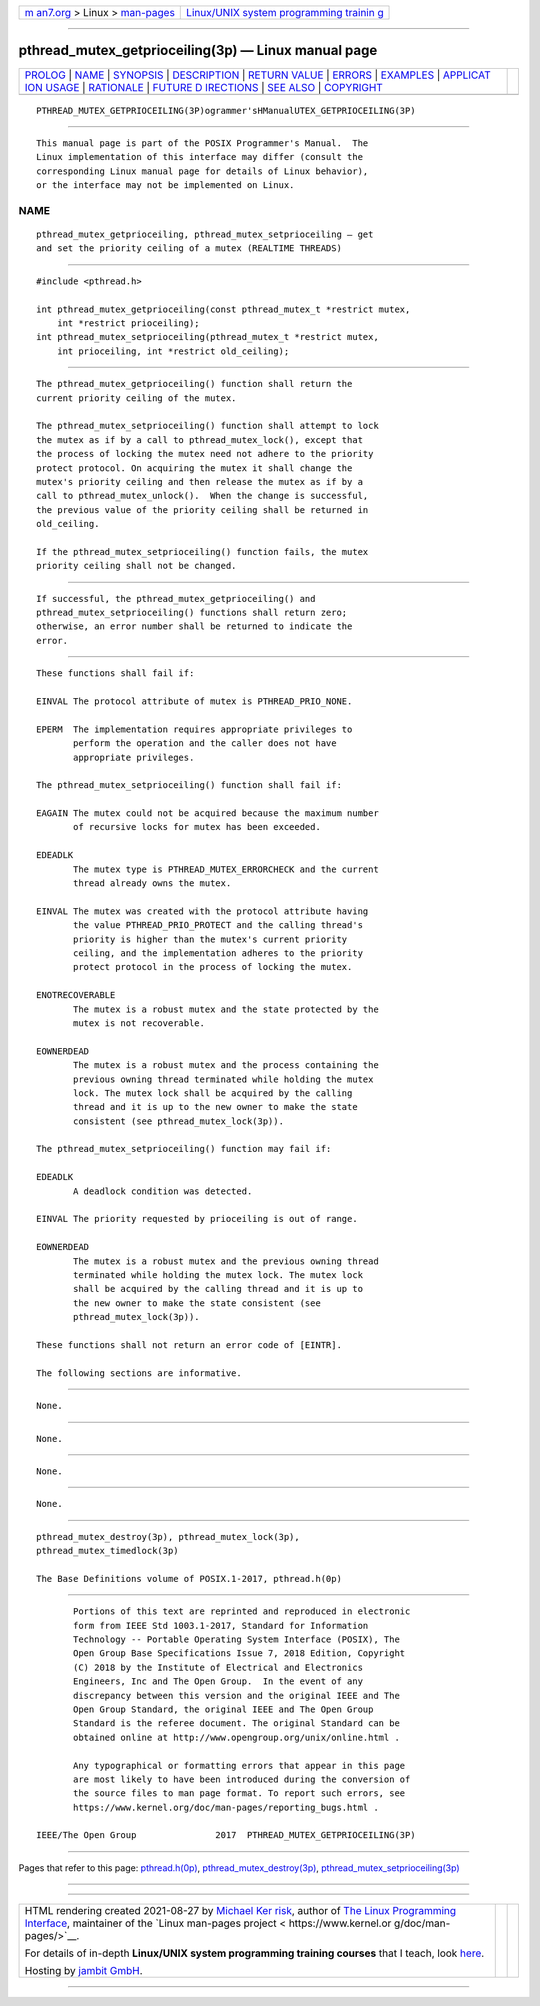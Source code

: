 .. container:: page-top

.. container:: nav-bar

   +----------------------------------+----------------------------------+
   | `m                               | `Linux/UNIX system programming   |
   | an7.org <../../../index.html>`__ | trainin                          |
   | > Linux >                        | g <http://man7.org/training/>`__ |
   | `man-pages <../index.html>`__    |                                  |
   +----------------------------------+----------------------------------+

--------------

pthread_mutex_getprioceiling(3p) — Linux manual page
====================================================

+-----------------------------------+-----------------------------------+
| `PROLOG <#PROLOG>`__ \|           |                                   |
| `NAME <#NAME>`__ \|               |                                   |
| `SYNOPSIS <#SYNOPSIS>`__ \|       |                                   |
| `DESCRIPTION <#DESCRIPTION>`__ \| |                                   |
| `RETURN VALUE <#RETURN_VALUE>`__  |                                   |
| \| `ERRORS <#ERRORS>`__ \|        |                                   |
| `EXAMPLES <#EXAMPLES>`__ \|       |                                   |
| `APPLICAT                         |                                   |
| ION USAGE <#APPLICATION_USAGE>`__ |                                   |
| \| `RATIONALE <#RATIONALE>`__ \|  |                                   |
| `FUTURE D                         |                                   |
| IRECTIONS <#FUTURE_DIRECTIONS>`__ |                                   |
| \| `SEE ALSO <#SEE_ALSO>`__ \|    |                                   |
| `COPYRIGHT <#COPYRIGHT>`__        |                                   |
+-----------------------------------+-----------------------------------+
| .. container:: man-search-box     |                                   |
+-----------------------------------+-----------------------------------+

::

   PTHREAD_MUTEX_GETPRIOCEILING(3P)ogrammer'sHManualUTEX_GETPRIOCEILING(3P)


-----------------------------------------------------

::

          This manual page is part of the POSIX Programmer's Manual.  The
          Linux implementation of this interface may differ (consult the
          corresponding Linux manual page for details of Linux behavior),
          or the interface may not be implemented on Linux.

NAME
-------------------------------------------------

::

          pthread_mutex_getprioceiling, pthread_mutex_setprioceiling — get
          and set the priority ceiling of a mutex (REALTIME THREADS)


---------------------------------------------------------

::

          #include <pthread.h>

          int pthread_mutex_getprioceiling(const pthread_mutex_t *restrict mutex,
              int *restrict prioceiling);
          int pthread_mutex_setprioceiling(pthread_mutex_t *restrict mutex,
              int prioceiling, int *restrict old_ceiling);


---------------------------------------------------------------

::

          The pthread_mutex_getprioceiling() function shall return the
          current priority ceiling of the mutex.

          The pthread_mutex_setprioceiling() function shall attempt to lock
          the mutex as if by a call to pthread_mutex_lock(), except that
          the process of locking the mutex need not adhere to the priority
          protect protocol. On acquiring the mutex it shall change the
          mutex's priority ceiling and then release the mutex as if by a
          call to pthread_mutex_unlock().  When the change is successful,
          the previous value of the priority ceiling shall be returned in
          old_ceiling.

          If the pthread_mutex_setprioceiling() function fails, the mutex
          priority ceiling shall not be changed.


-----------------------------------------------------------------

::

          If successful, the pthread_mutex_getprioceiling() and
          pthread_mutex_setprioceiling() functions shall return zero;
          otherwise, an error number shall be returned to indicate the
          error.


-----------------------------------------------------

::

          These functions shall fail if:

          EINVAL The protocol attribute of mutex is PTHREAD_PRIO_NONE.

          EPERM  The implementation requires appropriate privileges to
                 perform the operation and the caller does not have
                 appropriate privileges.

          The pthread_mutex_setprioceiling() function shall fail if:

          EAGAIN The mutex could not be acquired because the maximum number
                 of recursive locks for mutex has been exceeded.

          EDEADLK
                 The mutex type is PTHREAD_MUTEX_ERRORCHECK and the current
                 thread already owns the mutex.

          EINVAL The mutex was created with the protocol attribute having
                 the value PTHREAD_PRIO_PROTECT and the calling thread's
                 priority is higher than the mutex's current priority
                 ceiling, and the implementation adheres to the priority
                 protect protocol in the process of locking the mutex.

          ENOTRECOVERABLE
                 The mutex is a robust mutex and the state protected by the
                 mutex is not recoverable.

          EOWNERDEAD
                 The mutex is a robust mutex and the process containing the
                 previous owning thread terminated while holding the mutex
                 lock. The mutex lock shall be acquired by the calling
                 thread and it is up to the new owner to make the state
                 consistent (see pthread_mutex_lock(3p)).

          The pthread_mutex_setprioceiling() function may fail if:

          EDEADLK
                 A deadlock condition was detected.

          EINVAL The priority requested by prioceiling is out of range.

          EOWNERDEAD
                 The mutex is a robust mutex and the previous owning thread
                 terminated while holding the mutex lock. The mutex lock
                 shall be acquired by the calling thread and it is up to
                 the new owner to make the state consistent (see
                 pthread_mutex_lock(3p)).

          These functions shall not return an error code of [EINTR].

          The following sections are informative.


---------------------------------------------------------

::

          None.


---------------------------------------------------------------------------

::

          None.


-----------------------------------------------------------

::

          None.


---------------------------------------------------------------------------

::

          None.


---------------------------------------------------------

::

          pthread_mutex_destroy(3p), pthread_mutex_lock(3p),
          pthread_mutex_timedlock(3p)

          The Base Definitions volume of POSIX.1‐2017, pthread.h(0p)


-----------------------------------------------------------

::

          Portions of this text are reprinted and reproduced in electronic
          form from IEEE Std 1003.1-2017, Standard for Information
          Technology -- Portable Operating System Interface (POSIX), The
          Open Group Base Specifications Issue 7, 2018 Edition, Copyright
          (C) 2018 by the Institute of Electrical and Electronics
          Engineers, Inc and The Open Group.  In the event of any
          discrepancy between this version and the original IEEE and The
          Open Group Standard, the original IEEE and The Open Group
          Standard is the referee document. The original Standard can be
          obtained online at http://www.opengroup.org/unix/online.html .

          Any typographical or formatting errors that appear in this page
          are most likely to have been introduced during the conversion of
          the source files to man page format. To report such errors, see
          https://www.kernel.org/doc/man-pages/reporting_bugs.html .

   IEEE/The Open Group               2017  PTHREAD_MUTEX_GETPRIOCEILING(3P)

--------------

Pages that refer to this page:
`pthread.h(0p) <../man0/pthread.h.0p.html>`__, 
`pthread_mutex_destroy(3p) <../man3/pthread_mutex_destroy.3p.html>`__, 
`pthread_mutex_setprioceiling(3p) <../man3/pthread_mutex_setprioceiling.3p.html>`__

--------------

--------------

.. container:: footer

   +-----------------------+-----------------------+-----------------------+
   | HTML rendering        |                       | |Cover of TLPI|       |
   | created 2021-08-27 by |                       |                       |
   | `Michael              |                       |                       |
   | Ker                   |                       |                       |
   | risk <https://man7.or |                       |                       |
   | g/mtk/index.html>`__, |                       |                       |
   | author of `The Linux  |                       |                       |
   | Programming           |                       |                       |
   | Interface <https:     |                       |                       |
   | //man7.org/tlpi/>`__, |                       |                       |
   | maintainer of the     |                       |                       |
   | `Linux man-pages      |                       |                       |
   | project <             |                       |                       |
   | https://www.kernel.or |                       |                       |
   | g/doc/man-pages/>`__. |                       |                       |
   |                       |                       |                       |
   | For details of        |                       |                       |
   | in-depth **Linux/UNIX |                       |                       |
   | system programming    |                       |                       |
   | training courses**    |                       |                       |
   | that I teach, look    |                       |                       |
   | `here <https://ma     |                       |                       |
   | n7.org/training/>`__. |                       |                       |
   |                       |                       |                       |
   | Hosting by `jambit    |                       |                       |
   | GmbH                  |                       |                       |
   | <https://www.jambit.c |                       |                       |
   | om/index_en.html>`__. |                       |                       |
   +-----------------------+-----------------------+-----------------------+

--------------

.. container:: statcounter

   |Web Analytics Made Easy - StatCounter|

.. |Cover of TLPI| image:: https://man7.org/tlpi/cover/TLPI-front-cover-vsmall.png
   :target: https://man7.org/tlpi/
.. |Web Analytics Made Easy - StatCounter| image:: https://c.statcounter.com/7422636/0/9b6714ff/1/
   :class: statcounter
   :target: https://statcounter.com/
